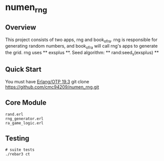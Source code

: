 * numen_rng
** Overview

This project consists of two apps, rng and book_of_ra. rng is responsible for generating random numbers, and book_of_ra will call rng's apps to
 generate the grid.
rng uses ** exsplus **. Seed algorithm: ** rand:seed_s(exsplus) **

** Quick Start
   You must have [[http://erlang.org/download.html][Erlang/OTP 19.3]]
   git clone https://github.com/cmc94209/numen_rng.git
** Core Module
    #+BEGIN_SRC shell
    rand.erl
    rng_generator.erl
    ra_game_logic.erl
    #+END_SRC

** Testing

#+BEGIN_SRC shell
# suite tests
./rebar3 ct
#+END_SRC